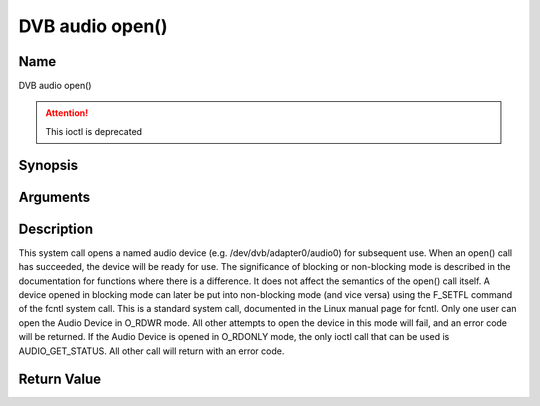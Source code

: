 .. -*- coding: utf-8; mode: rst -*-

.. _audio_fopen:

================
DVB audio open()
================

Name
----

DVB audio open()

.. attention:: This ioctl is deprecated

Synopsis
--------

.. c:function:: int open(const char *deviceName, int flags)
    :name: dvb-audio-open


Arguments
---------

.. flat-table::
    :header-rows:  0
    :stub-columns: 0


    -  .. row 1

       -  const char \*deviceName

       -  Name of specific audio device.

    -  .. row 2

       -  int flags

       -  A bit-wise OR of the following flags:

    -  .. row 3

       -
       -  O_RDONLY read-only access

    -  .. row 4

       -
       -  O_RDWR read/write access

    -  .. row 5

       -
       -  O_NONBLOCK open in non-blocking mode

    -  .. row 6

       -
       -  (blocking mode is the default)


Description
-----------

This system call opens a named audio device (e.g.
/dev/dvb/adapter0/audio0) for subsequent use. When an open() call has
succeeded, the device will be ready for use. The significance of
blocking or non-blocking mode is described in the documentation for
functions where there is a difference. It does not affect the semantics
of the open() call itself. A device opened in blocking mode can later be
put into non-blocking mode (and vice versa) using the F_SETFL command
of the fcntl system call. This is a standard system call, documented in
the Linux manual page for fcntl. Only one user can open the Audio Device
in O_RDWR mode. All other attempts to open the device in this mode will
fail, and an error code will be returned. If the Audio Device is opened
in O_RDONLY mode, the only ioctl call that can be used is
AUDIO_GET_STATUS. All other call will return with an error code.


Return Value
------------

.. tabularcolumns:: |p{2.5cm}|p{15.0cm}|

.. flat-table::
    :header-rows:  0
    :stub-columns: 0


    -  .. row 1

       -  ``ENODEV``

       -  Device driver not loaded/available.

    -  .. row 2

       -  ``EBUSY``

       -  Device or resource busy.

    -  .. row 3

       -  ``EINVAL``

       -  Invalid argument.
